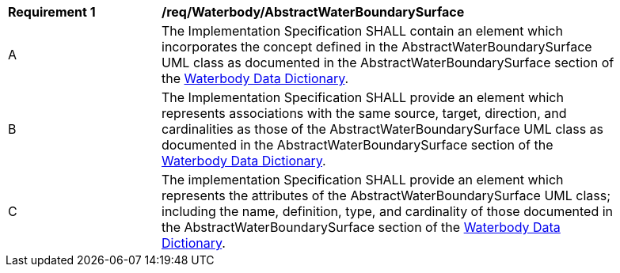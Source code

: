 [[req_Waterbody_AbstractWaterBoundarySurface]]
[width="90%",cols="2,6"]
|===
^|*Requirement  {counter:req-id}* |*/req/Waterbody/AbstractWaterBoundarySurface*
^|A |The Implementation Specification SHALL contain an element which incorporates the concept defined in the AbstractWaterBoundarySurface UML class as documented in the AbstractWaterBoundarySurface section of the <<AbstractWaterBoundarySurface-section,Waterbody Data Dictionary>>.
^|B |The Implementation Specification SHALL provide an element which represents associations with the same source, target, direction, and cardinalities as those of the AbstractWaterBoundarySurface UML class as documented in the AbstractWaterBoundarySurface section of the <<AbstractWaterBoundarySurface-section,Waterbody Data Dictionary>>.
^|C |The implementation Specification SHALL provide an element which represents the attributes of the AbstractWaterBoundarySurface UML class; including the name, definition, type, and cardinality of those documented in the AbstractWaterBoundarySurface section of the <<AbstractWaterBoundarySurface-section,Waterbody Data Dictionary>>.
|===
